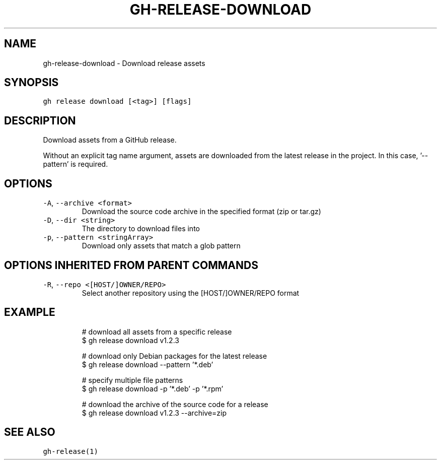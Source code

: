 .nh
.TH "GH-RELEASE-DOWNLOAD" "1" "Jul 2022" "" "GitHub CLI manual"

.SH NAME
.PP
gh-release-download - Download release assets


.SH SYNOPSIS
.PP
\fB\fCgh release download [<tag>] [flags]\fR


.SH DESCRIPTION
.PP
Download assets from a GitHub release.

.PP
Without an explicit tag name argument, assets are downloaded from the
latest release in the project. In this case, '--pattern' is required.


.SH OPTIONS
.TP
\fB\fC-A\fR, \fB\fC--archive\fR \fB\fC<format>\fR
Download the source code archive in the specified format (zip or tar.gz)

.TP
\fB\fC-D\fR, \fB\fC--dir\fR \fB\fC<string>\fR
The directory to download files into

.TP
\fB\fC-p\fR, \fB\fC--pattern\fR \fB\fC<stringArray>\fR
Download only assets that match a glob pattern


.SH OPTIONS INHERITED FROM PARENT COMMANDS
.TP
\fB\fC-R\fR, \fB\fC--repo\fR \fB\fC<[HOST/]OWNER/REPO>\fR
Select another repository using the [HOST/]OWNER/REPO format


.SH EXAMPLE
.PP
.RS

.nf
# download all assets from a specific release
$ gh release download v1.2.3

# download only Debian packages for the latest release
$ gh release download --pattern '*.deb'

# specify multiple file patterns
$ gh release download -p '*.deb' -p '*.rpm'

# download the archive of the source code for a release
$ gh release download v1.2.3 --archive=zip


.fi
.RE


.SH SEE ALSO
.PP
\fB\fCgh-release(1)\fR
